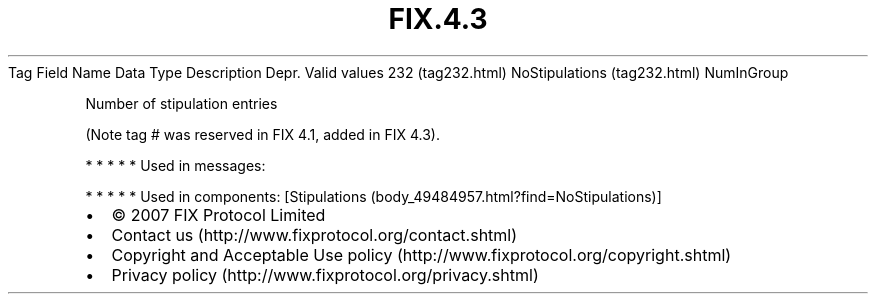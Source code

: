 .TH FIX.4.3 "" "" "Tag #232"
Tag
Field Name
Data Type
Description
Depr.
Valid values
232 (tag232.html)
NoStipulations (tag232.html)
NumInGroup
.PP
Number of stipulation entries
.PP
(Note tag # was reserved in FIX 4.1, added in FIX 4.3).
.PP
   *   *   *   *   *
Used in messages:
.PP
   *   *   *   *   *
Used in components:
[Stipulations (body_49484957.html?find=NoStipulations)]

.PD 0
.P
.PD

.PP
.PP
.IP \[bu] 2
© 2007 FIX Protocol Limited
.IP \[bu] 2
Contact us (http://www.fixprotocol.org/contact.shtml)
.IP \[bu] 2
Copyright and Acceptable Use policy (http://www.fixprotocol.org/copyright.shtml)
.IP \[bu] 2
Privacy policy (http://www.fixprotocol.org/privacy.shtml)
